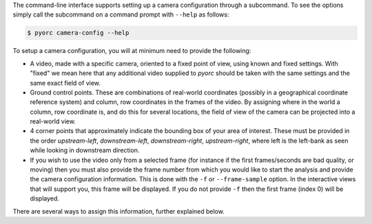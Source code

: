 .. _camera_config_cli:

The command-line interface supports setting up a camera configuration through a subcommand. To see the options
simply call the subcommand on a command prompt with ``--help`` as follows:

.. code-block:: shell

    $ pyorc camera-config --help

.. program-output:: pyorc camera-config --help

To setup a camera configuration, you will at minimum need to provide the following:

* A video, made with a specific camera, oriented to a fixed point of view, using known and fixed settings. With "fixed"
  we mean here that any additional video supplied to *pyorc* should be taken with the same settings and the same exact
  field of view.
* Ground control points. These are combinations of real-world coordinates (possibly in a geographical coordinate
  reference system) and column, row coordinates in the frames of the video. By assigning where in the world a column,
  row coordinate is, and do this for several locations, the field of view of the camera can be projected into a real-world
  view.
* 4 corner points that approximately indicate the bounding box of your area of interest. These must be provided in
  the order *upstream-left*, *downstream-left*, *downstream-right*, *upstream-right*, where left is the left-bank
  as seen while looking in downstream direction.
* If you wish to use the video only from a selected frame (for instance if the first frames/seconds are bad quality, or
  moving) then you must also provide the frame number from which you would like to start the analysis and provide the
  camera configuration information. This is done with the ``-f`` or ``--frame-sample`` option. In the interactive
  views that will support you, this frame will be displayed. If you do not provide ``-f`` then the first frame (index 0)
  will be displayed.

There are several ways to assign this information, further explained below.
